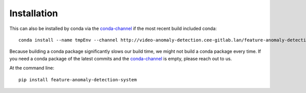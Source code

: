 ============
Installation
============

This can also be installed by conda via the `conda-channel <_static/conda-channel/index.html>`_ if the most recent build included conda::

    conda install --name tmpEnv --channel http://video-anomaly-detection.cee-gitlab.lan/feature-anomaly-detection/_static/conda-channel feature-anomaly-detection-system

Because building a conda package significantly slows our build time, we might not build a conda package every time.
If you need a conda package of the latest commits and the `conda-channel <_static/conda-channel/index.html>`_ is empty, please reach out to us.

At the command line::

    pip install feature-anomaly-detection-system
